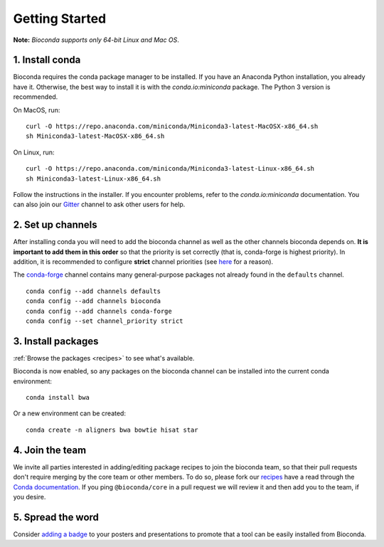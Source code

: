 .. _using-bioconda:

Getting Started
===============
**Note:** *Bioconda supports only 64-bit Linux and Mac OS*.


1. Install conda
----------------

Bioconda requires the conda package manager to be installed. If you
have an Anaconda Python installation, you already have it. Otherwise,
the best way to install it is with the `conda.io:miniconda`
package. The Python 3 version is recommended.


On MacOS, run::

   curl -O https://repo.anaconda.com/miniconda/Miniconda3-latest-MacOSX-x86_64.sh
   sh Miniconda3-latest-MacOSX-x86_64.sh

On Linux, run::

   curl -O https://repo.anaconda.com/miniconda/Miniconda3-latest-Linux-x86_64.sh
   sh Miniconda3-latest-Linux-x86_64.sh

Follow the instructions in the installer. If you encounter problems,
refer to the `conda.io:miniconda` documentation. You can also join our
Gitter_ channel to ask other users for help.


.. seealso::

    * :ref:`conda-anaconda-minconda`
    * The conda `FAQs <https://docs.anaconda.com/anaconda/user-guide/faq/>`_ explain how
      it's easy to use with existing Python installations.


.. _set-up-channels:

2. Set up channels
------------------

After installing conda you will need to add the bioconda channel as well as the
other channels bioconda depends on. **It is important to add them in this
order** so that the priority is set correctly (that is, conda-forge is highest
priority).
In addition, it is recommended to configure **strict** channel priorities (see `here <https://conda-forge.org/docs/user/tipsandtricks.html>`_ for a reason).

The `conda-forge`_ channel contains many general-purpose packages not already
found in the ``defaults`` channel.


::

    conda config --add channels defaults
    conda config --add channels bioconda
    conda config --add channels conda-forge
    conda config --set channel_priority strict

.. _`conda-forge`: https://conda-forge.org


3. Install packages
-------------------
:ref:`Browse the packages <recipes>` to see what's available.

Bioconda is now enabled, so any packages on the bioconda channel can be installed into the current conda environment::

    conda install bwa

Or a new environment can be created::

    conda create -n aligners bwa bowtie hisat star


4. Join the team
----------------

We invite all parties interested in adding/editing package recipes to join the bioconda team, 
so that their pull requests don't require merging by the core team or other members. To do 
so, please fork our `recipes <https://github.com/bioconda/bioconda-recipes>`_ have a read 
through the `Conda documentation <https://docs.conda.io/projects/conda-build/en/latest/concepts/recipe.html>`_. 
If you ping ``@bioconda/core`` in a pull request we will review it and then add you to the team, if you desire.

5. Spread the word
------------------

Consider `adding a badge <../_static/badge-generator/>`_ to your posters and presentations to promote
that a tool can be easily installed from Bioconda.


.. .. _`Miniconda`: http://conda.pydata.org/miniconda.html
.. _`Gitter`: https://gitter.im/bioconda/lobby
